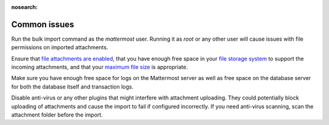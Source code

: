 :nosearch:
.. _bulk-loading-common-issues:

Common issues
-------------

Run the bulk import command as the *mattermost* user. Running it as *root* or any other user will cause issues with file permissions on imported attachments.

Ensure that `file attachments are enabled </configure/configuration-settings.html#allow-file-sharing>`__, that you have enough free space in your `file storage system </configure/configuration-settings.html#file-storage-system>`__ to support the incoming attachments, and that your `maximum file size </configure/configuration-settings.html#maximum-file-size>`__ is appropriate.

Make sure you have enough free space for logs on the Mattermost server as well as free space on the database server for both the database itself and transaction logs.

Disable anti-virus or any other plugins that might interfere with attachment uploading. They could potentially block uploading of attachments and cause the import to fail if configured incorrectly. If you need anti-virus scanning, scan the attachment folder before the import.
